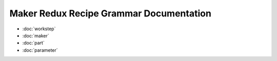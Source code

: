 ========================================
Maker Redux Recipe Grammar Documentation
========================================

* :doc:`workstep`
* :doc:`maker`
* :doc:`part`
* :doc:`parameter`
